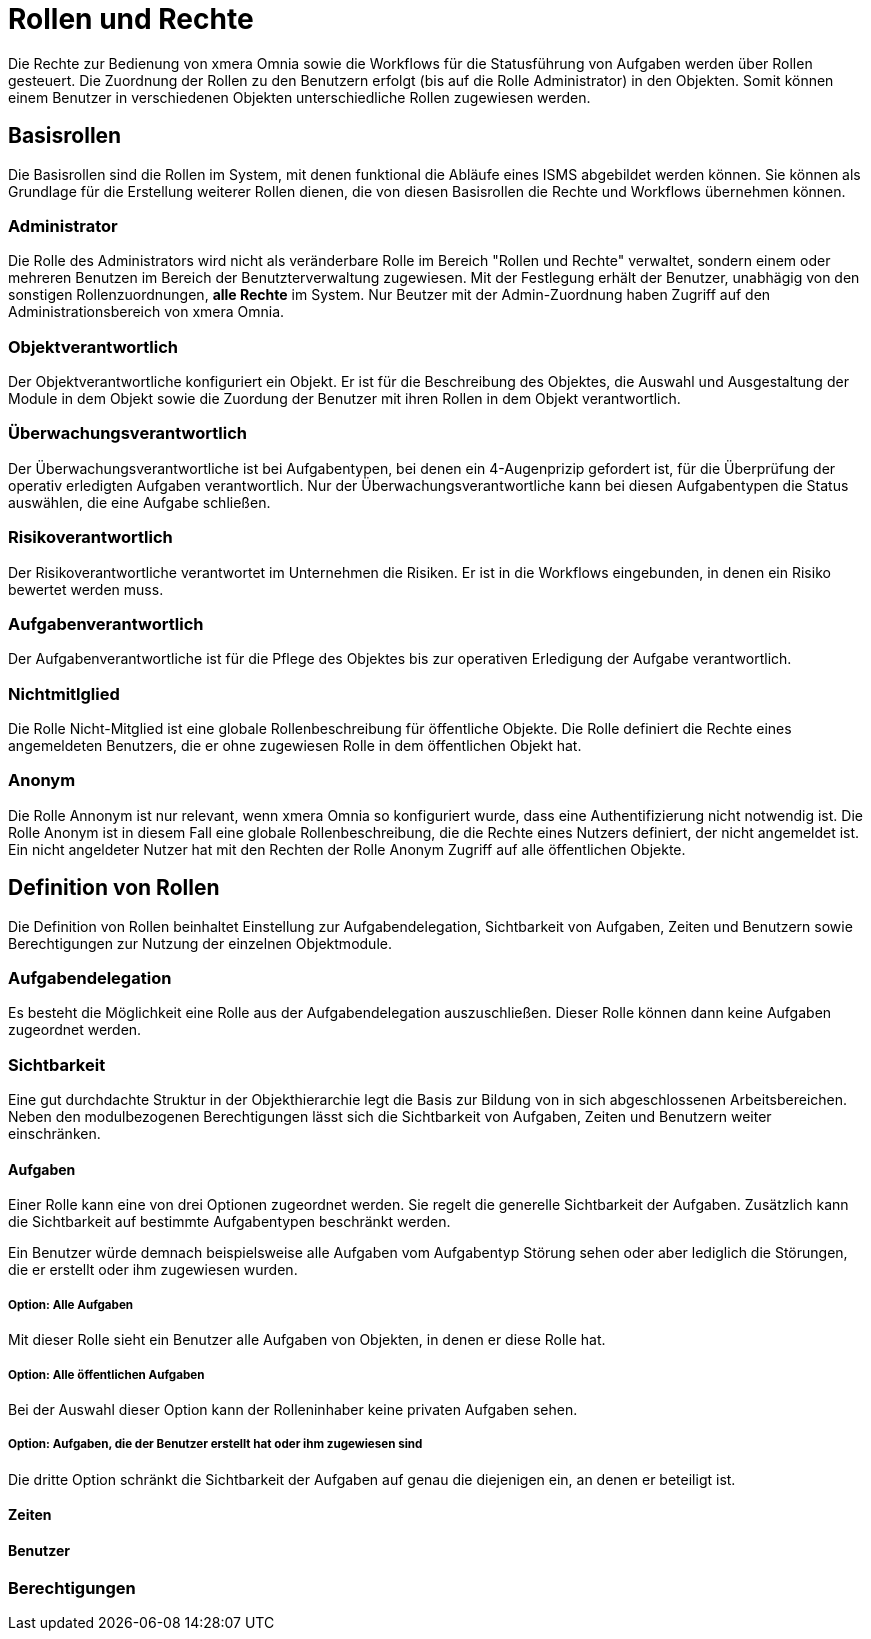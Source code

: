 = Rollen und Rechte
:doctype: article
:icons: font
:imagesdir: ../images/
:web-xmera: https://xmera.de

Die Rechte zur Bedienung von xmera Omnia sowie die Workflows für die Statusführung von Aufgaben werden über Rollen gesteuert. Die Zuordnung der Rollen zu den Benutzern erfolgt (bis auf die Rolle Administrator) in den Objekten. Somit können einem Benutzer in verschiedenen Objekten unterschiedliche Rollen zugewiesen werden.

== Basisrollen
Die Basisrollen sind die Rollen im System, mit denen funktional die Abläufe eines ISMS abgebildet werden können. Sie können als Grundlage für die Erstellung weiterer Rollen dienen, die von diesen Basisrollen die Rechte und Workflows übernehmen können.

=== Administrator
Die Rolle des Administrators wird nicht als veränderbare Rolle im Bereich "Rollen und Rechte" verwaltet, sondern einem oder mehreren Benutzen im Bereich der Benutzterverwaltung zugewiesen. Mit der Festlegung erhält der Benutzer, unabhägig von den sonstigen Rollenzuordnungen, *alle Rechte* im System. Nur Beutzer mit der Admin-Zuordnung haben Zugriff auf den Administrationsbereich von xmera Omnia.

=== Objektverantwortlich
Der Objektverantwortliche konfiguriert ein Objekt. Er ist für die Beschreibung des Objektes, die Auswahl und Ausgestaltung der Module in dem Objekt sowie die Zuordung der Benutzer mit ihren Rollen in dem Objekt verantwortlich.

=== Überwachungsverantwortlich
Der  Überwachungsverantwortliche ist bei Aufgabentypen, bei denen ein 4-Augenprizip gefordert ist, für die Überprüfung der operativ erledigten Aufgaben verantwortlich. Nur der Überwachungsverantwortliche kann bei diesen Aufgabentypen die Status auswählen, die eine Aufgabe schließen.

=== Risikoverantwortlich
Der Risikoverantwortliche verantwortet im Unternehmen die Risiken. Er ist in die Workflows eingebunden, in denen ein Risiko bewertet werden muss.

=== Aufgabenverantwortlich
Der Aufgabenverantwortliche ist für die Pflege des Objektes bis zur operativen Erledigung der Aufgabe verantwortlich.

=== Nichtmitlglied
Die Rolle Nicht-Mitglied ist eine globale Rollenbeschreibung für öffentliche Objekte. Die Rolle definiert die Rechte eines angemeldeten Benutzers, die er ohne zugewiesen Rolle in dem öffentlichen Objekt hat. 

=== Anonym
Die Rolle Annonym ist nur relevant, wenn xmera Omnia so konfiguriert wurde, dass eine Authentifizierung nicht notwendig ist. Die Rolle Anonym ist in diesem Fall eine globale Rollenbeschreibung, die die Rechte eines Nutzers definiert, der nicht angemeldet ist. Ein nicht angeldeter Nutzer hat mit den Rechten der Rolle Anonym Zugriff auf alle öffentlichen Objekte.


== Definition von Rollen

Die Definition von Rollen beinhaltet Einstellung zur Aufgabendelegation, Sichtbarkeit von Aufgaben, Zeiten und Benutzern sowie Berechtigungen zur Nutzung der einzelnen Objektmodule.

=== Aufgabendelegation

Es besteht die Möglichkeit eine Rolle aus der Aufgabendelegation auszuschließen. Dieser Rolle können dann keine Aufgaben zugeordnet werden.

=== Sichtbarkeit

Eine gut durchdachte Struktur in der Objekthierarchie legt die Basis zur Bildung von in sich abgeschlossenen Arbeitsbereichen. Neben den modulbezogenen Berechtigungen lässt sich die Sichtbarkeit von Aufgaben, Zeiten und Benutzern weiter einschränken.

==== Aufgaben

Einer Rolle kann eine von drei Optionen zugeordnet werden. Sie regelt die generelle Sichtbarkeit der Aufgaben. Zusätzlich kann die Sichtbarkeit auf bestimmte Aufgabentypen beschränkt werden. 

Ein Benutzer würde demnach beispielsweise alle Aufgaben vom Aufgabentyp Störung sehen oder aber lediglich die Störungen, die er erstellt oder ihm zugewiesen wurden.

===== Option: Alle Aufgaben

Mit dieser Rolle sieht ein Benutzer alle Aufgaben von Objekten, in denen er diese Rolle hat.

===== Option: Alle öffentlichen Aufgaben

Bei der Auswahl dieser Option kann der Rolleninhaber keine privaten Aufgaben sehen.

===== Option: Aufgaben, die der Benutzer erstellt hat oder ihm zugewiesen sind

Die dritte Option schränkt die Sichtbarkeit der Aufgaben auf genau die diejenigen ein, an denen er beteiligt ist. 


==== Zeiten

==== Benutzer

=== Berechtigungen

